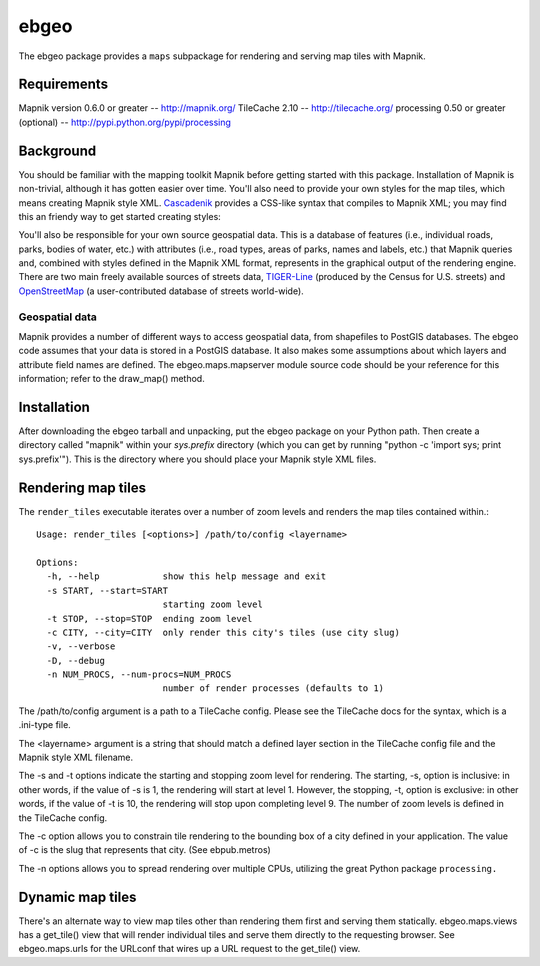 =====
ebgeo
=====

The ebgeo package provides a ``maps`` subpackage for rendering and
serving map tiles with Mapnik.

Requirements
============

Mapnik version 0.6.0 or greater -- http://mapnik.org/
TileCache 2.10 -- http://tilecache.org/
processing 0.50 or greater (optional) -- http://pypi.python.org/pypi/processing

Background
==========

You should be familiar with the mapping toolkit Mapnik before getting
started with this package. Installation of Mapnik is non-trivial,
although it has gotten easier over time. You'll also need to provide
your own styles for the map tiles, which means creating Mapnik style
XML. Cascadenik_ provides a CSS-like syntax that compiles to Mapnik
XML; you may find this an friendy way to get started creating styles:

.. _Cascadenik: http://code.google.com/p/mapnik-utils/wiki/Cascadenik

You'll also be responsible for your own source geospatial data. This
is a database of features (i.e., individual roads, parks, bodies of
water, etc.) with attributes (i.e., road types, areas of parks, names
and labels, etc.) that Mapnik queries and, combined with styles
defined in the Mapnik XML format, represents in the graphical output
of the rendering engine. There are two main freely available sources
of streets data, TIGER-Line_ (produced by the Census for U.S. streets)
and OpenStreetMap_ (a user-contributed database of streets
world-wide).

.. _TIGER-Line: http://www.census.gov/geo/www/tiger/
.. _OpenStreetMap: http://www.openstreetmap.org/

Geospatial data
---------------

Mapnik provides a number of different ways to access geospatial data,
from shapefiles to PostGIS databases. The ebgeo code assumes that your
data is stored in a PostGIS database. It also makes some assumptions
about which layers and attribute field names are defined. The
ebgeo.maps.mapserver module source code should be your reference for
this information; refer to the draw_map() method.

Installation
============

After downloading the ebgeo tarball and unpacking, put the ebgeo package
on your Python path. Then create a directory called "mapnik" within your
`sys.prefix` directory (which you can get by running
"python -c 'import sys; print sys.prefix'"). This is the directory where
you should place your Mapnik style XML files.

Rendering map tiles
===================

The ``render_tiles`` executable iterates over a number of zoom levels
and renders the map tiles contained within.::

    Usage: render_tiles [<options>] /path/to/config <layername>
    
    Options:
      -h, --help            show this help message and exit
      -s START, --start=START
                            starting zoom level
      -t STOP, --stop=STOP  ending zoom level
      -c CITY, --city=CITY  only render this city's tiles (use city slug)
      -v, --verbose         
      -D, --debug           
      -n NUM_PROCS, --num-procs=NUM_PROCS
                            number of render processes (defaults to 1)

The /path/to/config argument is a path to a TileCache config. Please
see the TileCache docs for the syntax, which is a .ini-type file.

The <layername> argument is a string that should match a defined layer
section in the TileCache config file and the Mapnik style XML
filename.

The -s and -t options indicate the starting and stopping zoom level
for rendering. The starting, -s, option is inclusive: in other words,
if the value of -s is 1, the rendering will start at level 1. However,
the stopping, -t, option is exclusive: in other words, if the value of
-t is 10, the rendering will stop upon completing level 9. The number
of zoom levels is defined in the TileCache config.

The -c option allows you to constrain tile rendering to the bounding
box of a city defined in your application. The value of -c is the slug
that represents that city. (See ebpub.metros)

The -n options allows you to spread rendering over multiple CPUs,
utilizing the great Python package ``processing.``

Dynamic map tiles
=================

There's an alternate way to view map tiles other than rendering them
first and serving them statically. ebgeo.maps.views has a get_tile()
view that will render individual tiles and serve them directly to the
requesting browser. See ebgeo.maps.urls for the URLconf that wires up
a URL request to the get_tile() view.
